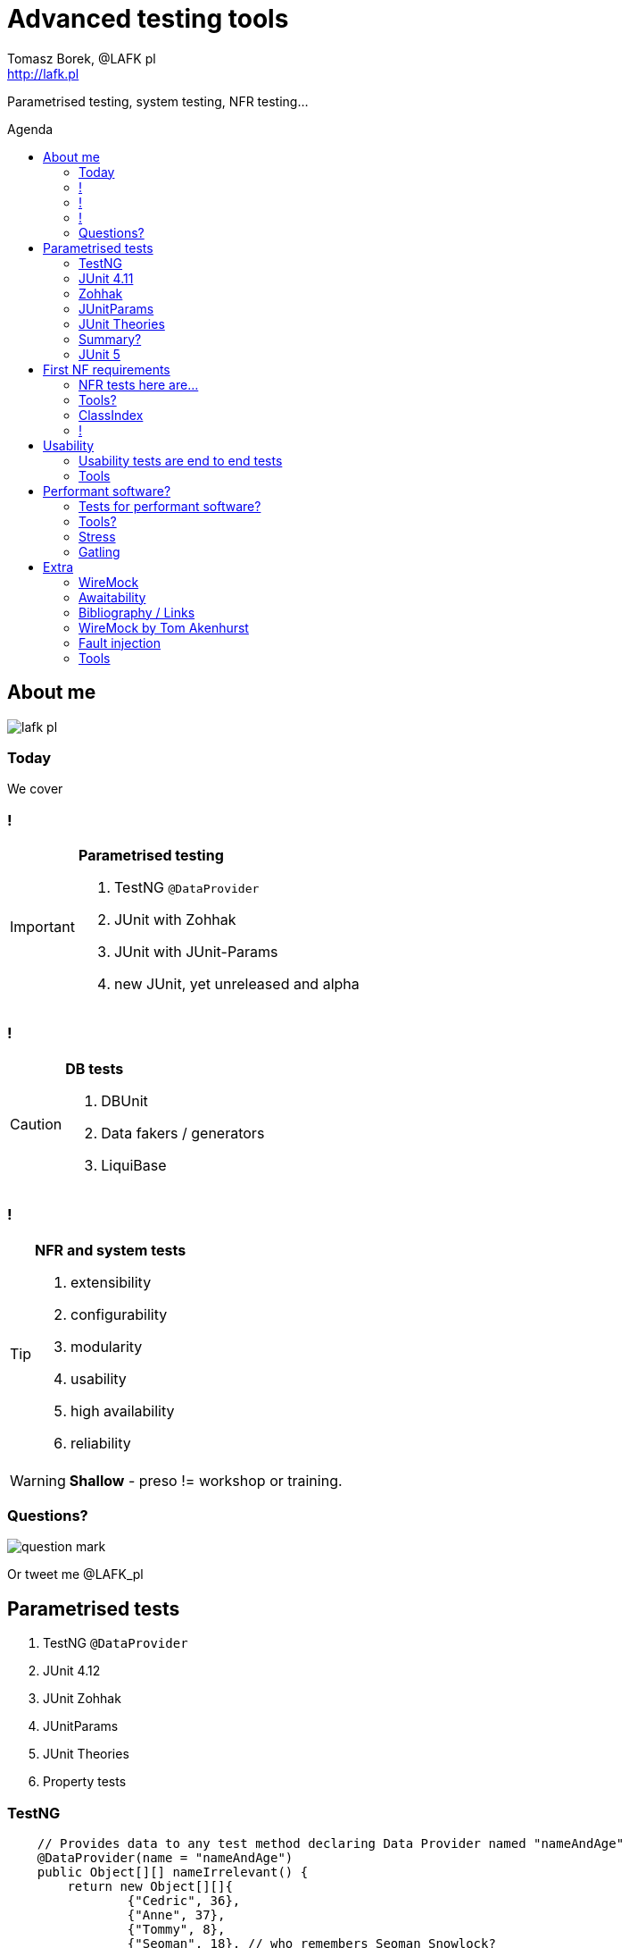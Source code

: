 = Advanced testing tools
:author: Tomasz Borek, @LAFK_pl
:email: http://lafk.pl
:toc: preamble
:toc-title: Agenda
:hardbreaks:
:icons: font
:imagesdir: ./img/
:docinfo:
:source-highlighter: highlightjs
:backend: revealjs
:revealjs_theme: white
:revealjs_slideNumber: true

Parametrised testing, system testing, NFR testing...

== About me

image::lafk_pl.png[]

=== Today
We cover

=== !
[IMPORTANT]
.*Parametrised testing*
====
. TestNG `@DataProvider`
. JUnit with Zohhak
. JUnit with JUnit-Params
. new JUnit, yet unreleased and alpha
====

=== !
[CAUTION]
.*DB tests*
====
. DBUnit
. Data fakers / generators
. LiquiBase
====

=== !
[TIP]
.*NFR and system tests*
====
. extensibility
. configurability
. modularity
. usability
. high availability
. reliability
====

WARNING: *Shallow* - preso != workshop or training.


=== Questions?

image::question-mark.jpg[]

Or tweet me @LAFK_pl

[data-background="green"]
== Parametrised tests

. TestNG `@DataProvider`
. JUnit 4.12
. JUnit Zohhak
. JUnitParams
. JUnit Theories
. Property tests

[data-background="red"]
=== TestNG

[source,java]
----
    // Provides data to any test method declaring Data Provider named "nameAndAge"
    @DataProvider(name = "nameAndAge")
    public Object[][] nameIrrelevant() {
        return new Object[][]{
                {"Cedric", 36},
                {"Anne", 37},
                {"Tommy", 8},
                {"Seoman", 18}, // who remembers Seoman Snowlock?
                {"Miriamele", 19}  // hint perhaps?
         };
    }

    @Test(dataProvider = "nameAndAge")
    public void verifyData1(String name, Integer age) {
        System.out.println(name + " " + age);
    }

    @Test(dataProvider = "nameAndAge")
    public void verifyData1Again(String name, Integer age) {
        Assert.assertNotNull(name, "Name null for " + name + age);
        Assert.assertNotNull(age, "Age null for " + name + age);
    }

    @Test(dataProvider = "nameAndAge")
    public void verifyData1LastTime(String name, Integer age) {
        SoftAssert soft = new SoftAssert();
        soft.assertTrue(age > 18, name + " not of age in Europe!");
        soft.assertTrue(age > 21, name + " not of age in US!");
        soft.assertAll();
    }
}
----

=== JUnit 4.11

[source,java]
----
@RunWith(Parameterized.class)
public class AppParameterizedTest {

    @Rule
    public final JUnitSoftAssertions softly = new JUnitSoftAssertions();

    private String name;
    private Integer age;

    public AppParameterizedTest(String n, Integer a) {
        this.name = n;
        this.age = a;
    }

    @Parameterized.Parameters(name = "{index}: name: {0} age: {1}")
    public static Collection<Object[]> data() {
        return Arrays.asList(new Object[][]{
                {"Cedric", 36},
                {"Anne", 37},
                {"Tommy", 8},
                {"Seoman", 18}, // who remembers Seoman Snowlock?
                {"Miriamele", 19}  // hint perhaps?
        });
    }

    @org.junit.Test
    public void verifyData1() {
        System.out.println(name + " " + age);
    }

    @org.junit.Test
    public void verifyData1Again() {
        // reversed message - condition order
        org.junit.Assert.assertNotNull("Name null for " + name + age, name);
        org.junit.Assert.assertNotNull("Age null for " + name + age, age);
    }

    /**
     * @see <A HREF="http://joel-costigliola.github.io/assertj/assertj-core-features-highlight.html#soft-assertions">AssertJ SoftAssertions 4 JUnit</A>
     */
    @org.junit.Test
    public void verifyData1LastTime() {

        softly.assertThat(age).as(name + " not of age in Europe! (JU+AJ)").isGreaterThan(18);
        softly.assertThat(age).isGreaterThan(21).as(name + " not of age in US! (JU+AJ)");
    }
}
----

=== Zohhak
[source,java]
----
----


[data-background="red"]
=== JUnitParams

[source,java]
----
@RunWith(JUnitParamsRunner.class)
public class AppJUnitParamsTest {

    @Test
    @junitparams.Parameters({
            "36, Cedric",
            "37, Anne",
            "8, Tommy",
            "18, Seoman",
            "19, Miriamele" })
    public void personIsAdult(int age, String name) {
        org.assertj.core.api.Assertions.assertThat(age).isGreaterThanOrEqualTo(18).as("adult in EU");
        org.assertj.core.api.Assertions.assertThat(age).isGreaterThanOrEqualTo(21).as("adult in US");
    }
}
----

=== JUnit Theories 
Aka Poppler project.
[source,java]
----
@RunWith(Theories.class)
public class AppTheory {

    @DataPoints
    public static Person[] personProvider() {
        return new Person[] {
                new Person("Cedric", 36),
                new Person("Anne", 37),
                new Person("Tommy", 8),
                new Person("Seoman", 18), // who remembers Seoman Snowlock?
                new Person("Miriamele", 19),  // hint perhaps?
                new Person(null, 22)
        };
    }

    /**
     * In THEORY, name is 'of age' after 'name' reaches 18. Assuming 'name' shan't be null,
     *
     * THEORY however is wrong if one case disproving it is found, so... SoftAssertions again!
     */
    @Theory(nullsAccepted = true)
    public void ofAge(Person p) {
        Assume.assumeNotNull(p.name);
        Assume.assumeNotNull(p.age);
        org.assertj.core.api.Assertions.assertThat(p.age).as(p.name + "? Not in Europe").isGreaterThan(18);
        org.assertj.core.api.Assertions.assertThat(p.age).isGreaterThan(21).as(p.name + "? Not in US");
    }
}
----

=== Summary?

|===
Name | Soft Assertions | Params | Reporting
|
TestNG | + | `@DataProvider`, XML | +
|
JUnit | `@Rule ErrorCollector`, `@Rule JUnitSoftAssertions` | since (4.11) |
|===

JUnit Theory 
Zohhak
JUnitParams


=== JUnit 5


[data-background="green"]
== First NF requirements

EXTENSIBILITY :: ability to extend and modify software quickly and easily

CONFIGURABILITY :: ability to tune software to your needs, switch configs on the fly, dynamically update it without restart...

MODULARITY :: organising software into modules, for reuse, understanding and cohesion

How can we make sure these are met? 

=== NFR tests here are...

System tests.

[TIP]
.Examples
====
. REST paths follow conventions
. `@Ignore` is NOT abused
. only `@Mappers` from package `my.mappers` count
====

=== Tools?

. http://stackoverflow.com/questions/259140/scanning-java-annotations-at-runtime[Scannotations, Reflections and more than 10 others]

[WARNING]
.Classpath scanning
====
[source, java]
----
((UrlClassLoader) classloader).getURLs();
----
. at least once to build DB of all annotated classes
. WARs, JARs anyone?
. how LARGE is your classpath exactly?
. you can use this in your system tests
====

=== ClassIndex

https://github.com/atteo/classindex

=== !
image::WhyClassIndex.png[]


[data-background="green"]
== Usability

USABILITY :: how well we can use the software, how much "usable" is it. UX, UI, intuitiveness and composition of the interface...

And here?

=== Usability tests are end to end tests

1. Scenarios (how hard it would be to add "undo" feature to a given screen?
2. End-to-end tests

=== Tools

Gauge, by ThoughtWorks

[data-background="green"]
== Performant software?

HIGH AVAILABILITY :: software - despite whatever - remains able to work

RELIABILITY :: software performs the service without problems

=== Tests for performant software?

LOAD tests :: can we shoulder load we are anticipating, up till our ceiling?

SOAK tests :: how much abuse can we take once we PASS the ceiling?

ENDURANCE tests :: for how long can we run within our anticipated range?

=== Tools?

. stress 
. Gatling

=== Stress

[source, bash]
----
$ sudo apt-get install stress
$ man stress
$ htop
$ stress --cpu 4 --io 3 --hdd 3 --vm 2 --vm-bytes 128M
----

=== Gatling

== Extra

Alias "everything else" :-)

=== WireMock

WS test double


=== Awaitability

Asynchronouse tests?


=== Bibliography / Links 

http://www.lafk.pl/

for further reading

https://github.com/LIttleAncientForestKami/advanced-testing-Java-preso
https://github.com/junit-team/junit5
http://junit.org/junit5/#method-parameters-and-dependency-injection
http://www.liquibase.org/bestpractices.html

=== WireMock by Tom Akenhurst

http://wiremock.org/java-usage.html - web-service test double

=== Fault injection

https://developer.jboss.org/wiki/FaultInjectionTestingWithByteman
https://dzone.com/articles/fault-injection-testing-first
https://theholyjava.wordpress.com/2012/02/25/cool-tools-fault-injection-into-unit-tests-with-jboss-byteman-easier-testing-of-error-handling/

https://kar.kent.ac.uk/42313/1/FMCO2.pdf

wrk - w C, piszesz skrypty w Lua

=== Tools
. JUnit
. Zohhak
. JUnitParams
. DBUnit
. DataBene Benerator
. JFairy
. LiquiBase
. Spring Data

. stress
. Gatling
. JUnit QuickCheck
. BUnit

